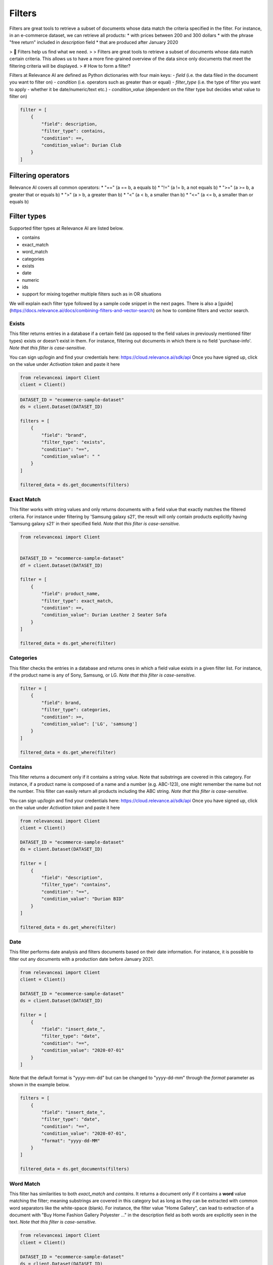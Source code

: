 Filters
==========

.. <figure>
.. <img src="https://github.com/RelevanceAI/RelevanceAI-readme-docs/blob/v1.4.3/docs_template/GENERAL_FEATURES/_assets/filters-1.png?raw=true" width="1009" alt="604547f-combined_filters.png" />
.. <figcaption>Example output of filtering Lenovo products all inserted into the database after 01/01/2020</figcaption>
.. <figure>

Filters are great tools to retrieve a subset of documents whose data match the criteria specified in the filter.
For instance, in an e-commerce dataset, we can retrieve all products:
* with prices between 200 and 300 dollars
* with the phrase "free return" included in `description` field
* that are produced after January 2020

> 📘 Filters help us find what we need.
>
> Filters are great tools to retrieve a subset of documents whose data match certain criteria. This allows us to have a more fine-grained overview of the data since only documents that meet the filtering criteria will be displayed.
>
# How to form a filter?

Filters at Relevance AI are defined as Python dictionaries with four main keys:
- `field` (i.e. the data filed in the document you want to filter on)
- `condition` (i.e. operators such as greater than or equal)
- `filter_type` (i.e. the type of filter you want to apply - whether it be date/numeric/text etc.)
- `condition_value` (dependent on the filter type but decides what value to filter on)


.. code-block::

    filter = [
        {
            "field": description,
            "filter_type": contains,
            "condition": ==,
            "condition_value": Durian Club
        }
    ]

Filtering operators
######################

Relevance AI covers all common operators:
* "==" (a == b, a equals b)
* "!="  (a != b, a not equals b)
* ">=" (a >= b, a greater that or equals b)
* ">"   (a > b, a greater than b)
* "<"   (a < b, a smaller than b)
* "<=" (a <= b, a smaller than or equals b)

Filter types
###############

Supported filter types at Relevance AI are listed below.

* contains
* exact_match
* word_match
* categories
* exists
* date
* numeric
* ids
* support for mixing together multiple filters such as in OR situations

We will explain each filter type followed by a sample code snippet in the next pages. There is also a [guide](https://docs.relevance.ai/docs/combining-filters-and-vector-search) on how to combine filters and vector search.

.. image:: https://github.com/RelevanceAI/RelevanceAI-readme-docs/blob/v1.4.3/docs_template/GENERAL_FEATURES/_assets/exists.png?raw=true
  :width: 400
  :alt: Alternative text

Exists
--------

This filter returns entries in a database if a certain field (as opposed to the field values in previously mentioned filter types) exists or doesn't exist in them. For instance, filtering out documents in which there is no field 'purchase-info'. *Note that this filter is case-sensitive.*

.. code-block:: python


You can sign up/login and find your credentials here: https://cloud.relevance.ai/sdk/api
Once you have signed up, click on the value under `Activation token` and paste it here

.. code-block:: python

    from relevanceai import Client
    client = Client()


.. code-block:: python

    DATASET_ID = "ecommerce-sample-dataset"
    ds = client.Dataset(DATASET_ID)

    filters = [
        {
            "field": "brand",
            "filter_type": "exists",
            "condition": "==",
            "condition_value": " "
        }
    ]

    filtered_data = ds.get_documents(filters)

.. <figure>
.. <img src="https://github.com/RelevanceAI/RelevanceAI-readme-docs/blob/v1.4.3/docs_template/GENERAL_FEATURES/_assets/exact-match.png?raw=true" width="2062" alt="Exact match.png" />
.. <figcaption>Filtering documents with "Durian Leather 2 Seater Sofa" as the product_name.</figcaption>
.. <figure>

Exact Match
--------------

This filter works with string values and only returns documents with a field value that exactly matches the filtered criteria. For instance under filtering by 'Samsung galaxy s21', the result will only contain products explicitly having 'Samsung galaxy s21' in their specified field. *Note that this filter is case-sensitive.*

.. code-block::

    from relevanceai import Client


    DATASET_ID = "ecommerce-sample-dataset"
    df = client.Dataset(DATASET_ID)

    filter = [
        {
            "field": product_name,
            "filter_type": exact_match,
            "condition": ==,
            "condition_value": Durian Leather 2 Seater Sofa
        }
    ]

    filtered_data = ds.get_where(filter)

.. <figure>
.. <img src="https://github.com/RelevanceAI/RelevanceAI-readme-docs/blob/v1.4.3/docs_template/GENERAL_FEATURES/_assets/category.png?raw=true" width="658" alt="categories.png" />
.. <figcaption>Filtering documents with "LG" or "Samsung" as the brand.</figcaption>
.. <figure>

Categories 
-------------

This filter checks the entries in a database and returns ones in which a field value exists in a given filter list. For instance, if the product name is any of Sony, Samsung, or LG. *Note that this filter is case-sensitive.*

.. code-block::

    filter = [
        {
            "field": brand,
            "filter_type": categories,
            "condition": >=,
            "condition_value": ['LG', 'samsung']
        }
    ]

    filtered_data = ds.get_where(filter)

.. <figure>
.. <img src="https://github.com/RelevanceAI/RelevanceAI-readme-docs/blob/v1.4.3/docs_template/GENERAL_FEATURES/_assets/contains.png?raw=true" width="2048" alt="contains.png" />
.. <figcaption>Filtering documents containing "Durian BID" in description using filter_type `contains`.</figcaption>
.. <figure>


Contains
-----------

This filter returns a document only if it contains a string value. Note that substrings are covered in this category. For instance, if a product name is composed of a name and a number (e.g. ABC-123), one might remember the name but not the number. This filter can easily return all products including the ABC string.
*Note that this filter is case-sensitive.*

You can sign up/login and find your credentials here: https://cloud.relevance.ai/sdk/api
Once you have signed up, click on the value under `Activation token` and paste it here

.. code-block::

    from relevanceai import Client
    client = Client()

    DATASET_ID = "ecommerce-sample-dataset"
    ds = client.Dataset(DATASET_ID)

    filter = [
        {
            "field": "description",
            "filter_type": "contains",
            "condition": "==",
            "condition_value": "Durian BID"
        }
    ]

    filtered_data = ds.get_where(filter)


.. <figure>
.. <img src="https://github.com/RelevanceAI/RelevanceAI-readme-docs/blob/v1.4.3/docs_template/GENERAL_FEATURES/_assets/date.png?raw=true" width="600"  alt="date.png" />
.. <figcaption>Filtering documents which were added to the database after January 2021.</figcaption>
.. <figure>

Date
------

This filter performs date analysis and filters documents based on their date information. For instance, it is possible to filter out any documents with a production date before January 2021.

.. code-block::

    from relevanceai import Client
    client = Client()

    DATASET_ID = "ecommerce-sample-dataset"
    ds = client.Dataset(DATASET_ID)

    filter = [
        {
            "field": "insert_date_",
            "filter_type": "date",
            "condition": "==",
            "condition_value": "2020-07-01"
        }
    ]

Note that the default format is "yyyy-mm-dd" but can be changed to "yyyy-dd-mm" through the `format` parameter as shown in the example below.

.. code-block::

    filters = [
        {
            "field": "insert_date_",
            "filter_type": "date",
            "condition": "==",
            "condition_value": "2020-07-01",
            "format": "yyyy-dd-MM"
        }
    ]

    filtered_data = ds.get_documents(filters)

.. <figure>
.. <img src="https://github.com/RelevanceAI/RelevanceAI-readme-docs/blob/v1.4.3/docs_template/GENERAL_FEATURES/_assets/word-match.png?raw=true" width="1974" alt="wordmatch.png" />
.. <figcaption>Filtering documents matching "Home curtain" in the description field.</figcaption>
.. <figure>

Word Match
------------

This filter has similarities to both `exact_match` and `contains`. It returns a document only if it contains a **word** value matching the filter; meaning substrings are covered in this category but as long as they can be extracted with common word separators like the white-space (blank). For instance, the filter value "Home Gallery",  can lead to extraction of a document with "Buy Home Fashion Gallery Polyester ..." in the description field as both words are explicitly seen in the text. *Note that this filter is case-sensitive.*

.. code-block:: 

    from relevanceai import Client
    client = Client()

    DATASET_ID = "ecommerce-sample-dataset"
    ds = client.Dataset(DATASET_ID)

    filter = [
        {
            "field": description,
            "filter_type": "word_match",
            "condition": "==",
            "condition_value": "Home curtain"
        }
    ]

    filtered_data = ds.get_where(filter)


.. <figure>
.. <img src="https://github.com/RelevanceAI/RelevanceAI-readme-docs/blob/v1.4.3/docs_template/GENERAL_FEATURES/_assets/id.png?raw=true" width="612" alt="id.png" />
.. <figcaption>Filtering documents based on their id.</figcaption>
.. <figure>

IDs
-----

This filter returns documents whose unique id exists in a given list. It may look similar to 'categories'. The main difference is the search speed.

.. code-block::

    from relevanceai import Client
    client = Client()

    DATASET_ID = "ecommerce-sample-dataset"
    ds = client.Dataset(DATASET_ID)

    filter = [
        {
            "field": _id,
            "filter_type": ids,
            "condition": ==,
            "condition_value": 7790e058cbe1b1e10e20cd22a1e53d36
        }
    ]

    filtered_data = ds.get_documents(filter)

Numeric
---------

.. <figure>
.. <img src="https://github.com/RelevanceAI/RelevanceAI-readme-docs/blob/v1.4.3/docs_template/GENERAL_FEATURES/_assets/numeric.png?raw=true" width="446" alt="Numeric.png" />
.. <figcaption>Filtering documents with retail price higher than 5000.</figcaption>
.. <figure>

This filter is to perform the filtering operators on a numeric value. For instance, returning the documents with a price larger than 1000 dollars.

You can sign up/login and find your credentials here: https://cloud.relevance.ai/sdk/api
Once you have signed up, click on the value under `Activation token` and paste it here

.. code-block::

    from relevanceai import Client
    client = Client()

    DATASET_ID = "ecommerce-sample-dataset"
    ds = client.Dataset(DATASET_ID)

    filter = [
        {
            "field": "retail_price",
            "filter_type": "numeric",
            "condition": ">",
            "condition_value": 5000
        }
    ]

    filtered_data = ds.get_documents(filter)

or
----

The `or` filter helps you filter for multiple conditions. Unlike other filters, the only values used here are `filter_type` and `condition_value`.

.. code-block::

    from relevanceai import Client
    client = Client()

    filters = [
        {
        'filter_type' : 'or',
        "condition_value": [
            {
                'field' : 'price',
                'filter_type' : 'numeric',
                "condition":"<=", "condition_value":90
            },
            {
                'field' : 'price',
                'filter_type' : 'numeric',
                "condition":">=",
                "condition_value": 150
            }
        ]}
    ]

    filtered_data = df.get_documents(filter)

(A or B) and (C or D)
#######################

Below, we show an example of how to use 2 lists of filters with `or` logic.

.. code-block::

    from relevanceai import Client
    client = Client()

    filter = [{
        'filter_type' : 'or',
        "condition_value": [
            {
                'field' : 'price',
                'filter_type' : 'numeric',
                "condition":"<=",
                "condition_value":90
            },
            {
                'field' : 'price',
                'filter_type' : 'numeric',
                "condition":">=",
                "condition_value": 150
            }
        ]},
        'filter_type' : 'or',
        "condition_value": [
            {
                'field' : 'animal',
                'filter_type' : 'category',
                "condition":"==",
                "condition_value":"cat"
            },
            {
                'field' : 'animal',
                'filter_type' : 'category',
                "condition":"==",
                "condition_value": "dog"
            }
        ]}
    ]

    filtered_data = ds.get_where(filter)

(A or B or C) and D
######################

Below, we show an example of how to use 2 lists of filters with `or` logic.

.. code-block::

    from relevanceai import Client
    client = Client()

    filter = [{
        'filter_type' : 'or',
        "condition_value": [
            {
                'field' : 'price',
                'filter_type' : 'numeric',
                "condition":"<=",
                "condition_value":90
            },
            {
                'field' : 'price',
                'filter_type' : 'numeric',
                "condition":">=",
                "condition_value": 150
            },
            {
                'field' : 'value',
                'filter_type' : 'numeric',
                "condition":">=",
                "condition_value": 2
            },
            ],
            {
                'field' : 'animal',
                'filter_type' : 'category',
                "condition":"==",
                "condition_value":"cat"
            },
    ]

    filtered_data = ds.get_documents(filter)

Regex
--------

.. <figure>
.. <img src="https://github.com/RelevanceAI/RelevanceAI-readme-docs/blob/v1.4.3/docs_template/GENERAL_FEATURES/_assets/regex.png?raw=true" width="2048" alt="7cbd106-contains.png" />
.. <figcaption>Filtering documents containing "Durian (\w+)" in description using filter_type `regexp`.</figcaption>
.. <figure>

This filter returns a document only if it matches regexp (i.e. regular expression). Note that substrings are covered in this category. For instance, if a product name is composed of a name and a number (e.g. ABC-123), one might remember the name but not the number. This filter can easily return all products including the ABC string.

Relevance AI has the same regular expression schema as Apache Lucene's ElasticSearch to parse queries.

*Note that this filter is case-sensitive.*

.. code-block::

    from relevanceai import Client
    client = Client()

    DATASET_ID = "ecommerce-sample-dataset"
    ds = client.Dataset(DATASET_ID)

    filter = [
        {
            "field": description,
            "filter_type": regexp,
            "condition": ==,
            "condition_value": .*Durian (\w+)
        }
    ]
    filtered_data = ds.get_where(filter)


.. <figure>
.. <img src="https://github.com/RelevanceAI/RelevanceAI-readme-docs/blob/v1.4.3/docs_template/GENERAL_FEATURES/_assets/multiple-filters.png?raw=true" width="1009" alt="combined filters.png" />
.. <figcaption>Filtering results when using multiple filters: categories, contains, and date.</figcaption>
.. <figure>

Combining filters
--------------------

It is possible to combine multiple filters. For instance, the sample code below shows a filter that searches for
* a Lenovo flip cover
* produced after January 2020
* by either Lapguard or 4D brand.
A screenshot of the results can be seen on top.


You can sign up/login and find your credentials here: https://cloud.relevance.ai/sdk/api
Once you have signed up, click on the value under `Activation token` and paste it here


.. code-block::

    from relevanceai import Client
    client = Client()


    DATASET_ID = "ecommerce-sample-dataset"
    ds = client.Dataset(DATASET_ID)
    filter = [
        {
            "field": description,
            "filter_type" : contains,
            "condition": ==,
            "condition_value": Lenovo
        },
        {
            "field" : brand,
            "filter_type" : categories,
            "condition": ==,
            "condition_value": ['Lapguard', '4D']
        },
        {
            "field" : "insert_date_",
            "filter_type" : date,
            "condition": >=,
            "condition_value": 2020-01-01
        }
    ]

    filtered_data = ds.get_where(filter)

.. <figure>
.. <img src="https://github.com/RelevanceAI/RelevanceAI-readme-docs/blob/v1.4.3/docs_template/GENERAL_FEATURES/_assets/combine.png?raw=true" width="1014" alt="filter+vectors.png" />
.. <figcaption>Including filters in a vector search.</figcaption>
.. <figure>

Including filters in vector search
------------------------------------

Filtering provides you with a subset of a database containing data entities that match the certain criteria set as filters. What if we need to search through this subset? The difficult way is to ingest (save) the subset as a new dataset, then make the search on the new dataset. However, RelevanceAI has provided the filtering option in almost all search endpoints. This makes the whole process much faster and more straightforward.
In the code snippet below we show a hybrid search sample which is done on a subset of a huge database via filtering. In this scenario, the user is looking for white sneakers but only the ones produced after mid-2020 and from two brands Nike and Adidas.

Note that the code below needs
1. Relevance AI's Python SDK to be installed.
2. A dataset named `ecommerce-search-example`
3. Vectorized description saved under the name `descriptiontextmulti_vector_`

Please refer to a full guide on how to [create and upload a database](doc:creating-a-dataset) and how to use vectorizers to update a dataset with vectors at [How to vectorize](doc:vectorize-text).

.. code-block::

    from relevanceai import Client
    client = Client()
    DATASET_ID = "ecommerce-sample-dataset"
    ds = client.Dataset(DATASET_ID)
    query = "white sneakers"
    query_vec_txt = "enc_imagetext".encode(query)

    filter = [
        {
            "field" : "brand",
            "filter_type" : "contains",
            "condition": ",
            "condition_value": "Asian"
        },
        {
            "field" : "insert_date_",
            "filter_type" : "date",
            "condition": ">,
            "condition_value": "2020-07-01"
        }
    ]

    multivector_query=[
        { "vector": "query_vec_txt", "fields": "descriptiontextmulti_vector_"}
    ]

    results = ds.vector_search(
        multivector_query=multivector_query,
        page_size=5,
        filter=filter
    )

